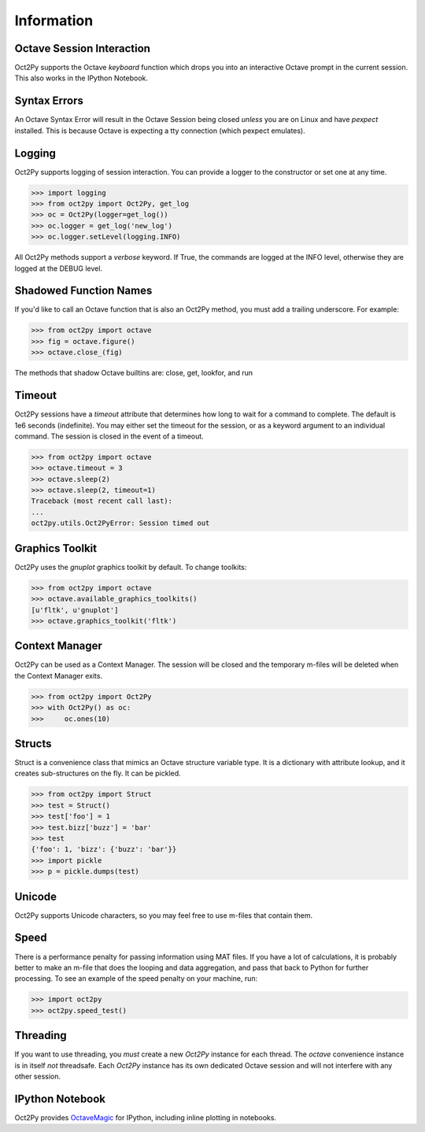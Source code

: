 
******************
Information
******************

Octave Session Interaction
==========================
Oct2Py supports the Octave `keyboard` function
which drops you into an interactive Octave prompt in the current session.
This also works in the IPython Notebook.


Syntax Errors
=============
An Octave Syntax Error will result in the Octave Session being closed 
*unless* you are on Linux and have `pexpect` installed.  This is because Octave
is expecting a tty connection (which pexpect emulates).
    

Logging
=======
Oct2Py supports logging of session interaction.  You can provide a logger
to the constructor or set one at any time.

.. code-block:: python

    >>> import logging
    >>> from oct2py import Oct2Py, get_log
    >>> oc = Oct2Py(logger=get_log())
    >>> oc.logger = get_log('new_log')
    >>> oc.logger.setLevel(logging.INFO)

All Oct2Py methods support a `verbose` keyword.  If True, the commands are
logged at the INFO level, otherwise they are logged at the DEBUG level.


Shadowed Function Names
=======================
If you'd like to call an Octave function that is also an Oct2Py method, 
you must add a trailing underscore. For example:

.. code-block:: python

    >>> from oct2py import octave
    >>> fig = octave.figure()
    >>> octave.close_(fig)

The methods that shadow Octave builtins are: close, get, lookfor, and run 


Timeout
=======
Oct2Py sessions have a `timeout` attribute that determines how long to wait
for a command to complete.  The default is 1e6 seconds (indefinite). 
You may either set the timeout for the session, or as a keyword
argument to an individual command.  The session is closed in the event of a
timeout.


.. code-block:: python

    >>> from oct2py import octave
    >>> octave.timeout = 3
    >>> octave.sleep(2)
    >>> octave.sleep(2, timeout=1)
    Traceback (most recent call last):
    ...
    oct2py.utils.Oct2PyError: Session timed out


Graphics Toolkit
================
Oct2Py uses the `gnuplot` graphics toolkit by default.  To change toolkits:

.. code-block:: python

    >>> from oct2py import octave
    >>> octave.available_graphics_toolkits()
    [u'fltk', u'gnuplot']
    >>> octave.graphics_toolkit('fltk')
    

Context Manager
===============
Oct2Py can be used as a Context Manager.  The session will be closed and the
temporary m-files will be deleted when the Context Manager exits.

.. code-block:: python

    >>> from oct2py import Oct2Py
    >>> with Oct2Py() as oc:
    >>>     oc.ones(10)


Structs
=======
Struct is a convenience class that mimics an Octave structure variable type.
It is a dictionary with attribute lookup, and it creates sub-structures on the
fly.  It can be pickled.

.. code-block:: python

    >>> from oct2py import Struct
    >>> test = Struct()
    >>> test['foo'] = 1
    >>> test.bizz['buzz'] = 'bar'
    >>> test
    {'foo': 1, 'bizz': {'buzz': 'bar'}}
    >>> import pickle
    >>> p = pickle.dumps(test)


Unicode
=======
Oct2Py supports Unicode characters, so you may feel free to use m-files that
contain them.


Speed
=====
There is a performance penalty for passing information using MAT files.  
If you have a lot of calculations, it is probably better to make an m-file
that does the looping and data aggregation, and pass that back to Python
for further processing.  To see an example of the speed penalty on your 
machine, run:

.. code-block:: python

    >>> import oct2py
    >>> oct2py.speed_test()


Threading
=========
If you want to use threading, you *must* create a new `Oct2Py` instance for
each thread.  The `octave` convenience instance is in itself *not* threadsafe.
Each `Oct2Py` instance has its own dedicated Octave session and will not 
interfere with any other session.


IPython Notebook
================
Oct2Py provides OctaveMagic_ for IPython, including inline plotting in 
notebooks.

.. _OctaveMagic: http://nbviewer.ipython.org/github/blink1073/oct2py/blob/master/example/octavemagic_extension.ipynb?create=1
